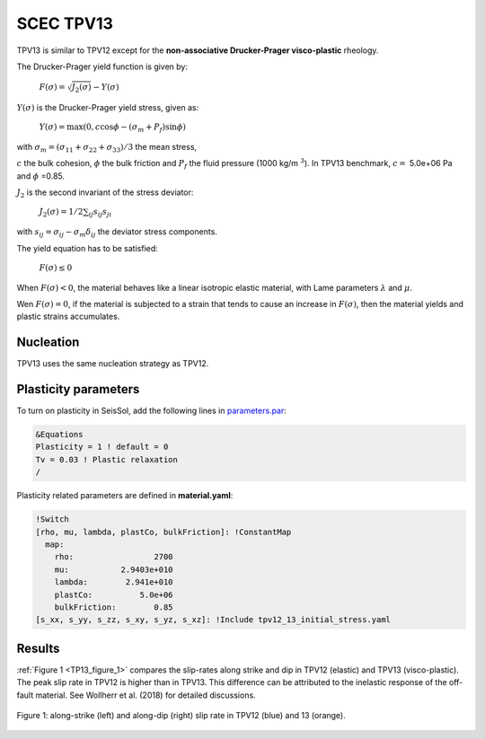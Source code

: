 .. _tpv-13:

SCEC TPV13
==========

TPV13 is similar to TPV12 except for the **non-associative Drucker-Prager visco-plastic** rheology.  

The Drucker-Prager yield function is given by:

  :math:`F(\sigma)=\sqrt{J_2(\sigma)}-Y(\sigma)`

:math:`Y(\sigma)` is the  Drucker-Prager yield stress, given as:
  
  :math:`Y(\sigma) =\max(0,c\cos \phi - (\sigma_m +P_f)\sin \phi)`

with  :math:`\sigma_m = (\sigma_{11}+\sigma_{22}+\sigma_{33})/3` the mean stress,

:math:`c` the bulk cohesion, :math:`\phi` the bulk friction and :math:`P_f` the fluid pressure (1000 kg/m :math:`^3`).
In TPV13 benchmark, :math:`c=` 5.0e+06 Pa and :math:`\phi` =0.85.

:math:`J_2` is the second invariant of the stress deviator:

  :math:`J_2(\sigma) = 1/2 \sum_{ij} s_{ij} s_{ji}`

with :math:`s_{ij} = \sigma_{ij} - \sigma_m \delta_{ij}` the deviator stress components.


The yield equation has to be satisfied:

  :math:`F(\sigma)\leq 0`
   
When :math:`F(\sigma) < 0`, the material behaves like a linear isotropic elastic material, 
with Lame parameters :math:`\lambda` and  :math:`\mu`.

Wen :math:`F(\sigma) = 0`, if the material is subjected to a strain that 
tends to cause an increase in :math:`F(\sigma)`, then the material
yields and plastic strains accumulates.

Nucleation
~~~~~~~~~~

TPV13 uses the same nucleation strategy as TPV12.

Plasticity parameters
~~~~~~~~~~~~~~~~~~~~~

To turn on plasticity in SeisSol, add the following lines in `parameters.par <https://github.com/SeisSol/Examples/blob/master/tpv12_13/parameters.par>`_:

.. code-block:: Fortran
  
  &Equations
  Plasticity = 1 ! default = 0
  Tv = 0.03 ! Plastic relaxation
  /
  
Plasticity related parameters are defined in **material.yaml**:

.. code-block:: YAML
  
  !Switch
  [rho, mu, lambda, plastCo, bulkFriction]: !ConstantMap
    map:
      rho:                 2700
      mu:           2.9403e+010
      lambda:        2.941e+010
      plastCo:          5.0e+06
      bulkFriction:        0.85
  [s_xx, s_yy, s_zz, s_xy, s_yz, s_xz]: !Include tpv12_13_initial_stress.yaml

Results
~~~~~~~

:ref:`Figure 1 <TP13_figure_1>` compares the slip-rates along strike and dip in TPV12 (elastic)
and TPV13 (visco-plastic). The peak slip rate in TPV12 is higher than in
TPV13. This difference can be attributed to the inelastic response of the off-fault
material. See Wollherr et al. (2018) for detailed
discussions.


.. _TP13_figure_1:
.. figure:: LatexFigures/SRs_12_13.png
   :alt: along-strike and along-dip slip rate in TPV12 and 13
   :width: 12.00000cm
   :align: center

   Figure 1: along-strike (left) and along-dip (right) slip rate in TPV12 (blue) and 13 (orange).
   

